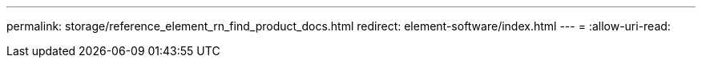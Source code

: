 ---
permalink: storage/reference_element_rn_find_product_docs.html 
redirect: element-software/index.html 
---
= 
:allow-uri-read: 


